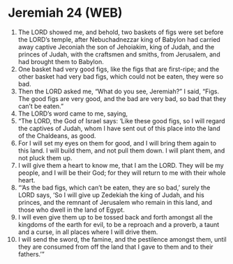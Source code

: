 * Jeremiah 24 (WEB)
:PROPERTIES:
:ID: WEB/24-JER24
:END:

1. The LORD showed me, and behold, two baskets of figs were set before the LORD’s temple, after Nebuchadnezzar king of Babylon had carried away captive Jeconiah the son of Jehoiakim, king of Judah, and the princes of Judah, with the craftsmen and smiths, from Jerusalem, and had brought them to Babylon.
2. One basket had very good figs, like the figs that are first-ripe; and the other basket had very bad figs, which could not be eaten, they were so bad.
3. Then the LORD asked me, “What do you see, Jeremiah?” I said, “Figs. The good figs are very good, and the bad are very bad, so bad that they can’t be eaten.”
4. The LORD’s word came to me, saying,
5. “The LORD, the God of Israel says: ‘Like these good figs, so I will regard the captives of Judah, whom I have sent out of this place into the land of the Chaldeans, as good.
6. For I will set my eyes on them for good, and I will bring them again to this land. I will build them, and not pull them down. I will plant them, and not pluck them up.
7. I will give them a heart to know me, that I am the LORD. They will be my people, and I will be their God; for they will return to me with their whole heart.
8. “‘As the bad figs, which can’t be eaten, they are so bad,’ surely the LORD says, ‘So I will give up Zedekiah the king of Judah, and his princes, and the remnant of Jerusalem who remain in this land, and those who dwell in the land of Egypt.
9. I will even give them up to be tossed back and forth amongst all the kingdoms of the earth for evil, to be a reproach and a proverb, a taunt and a curse, in all places where I will drive them.
10. I will send the sword, the famine, and the pestilence amongst them, until they are consumed from off the land that I gave to them and to their fathers.’”
